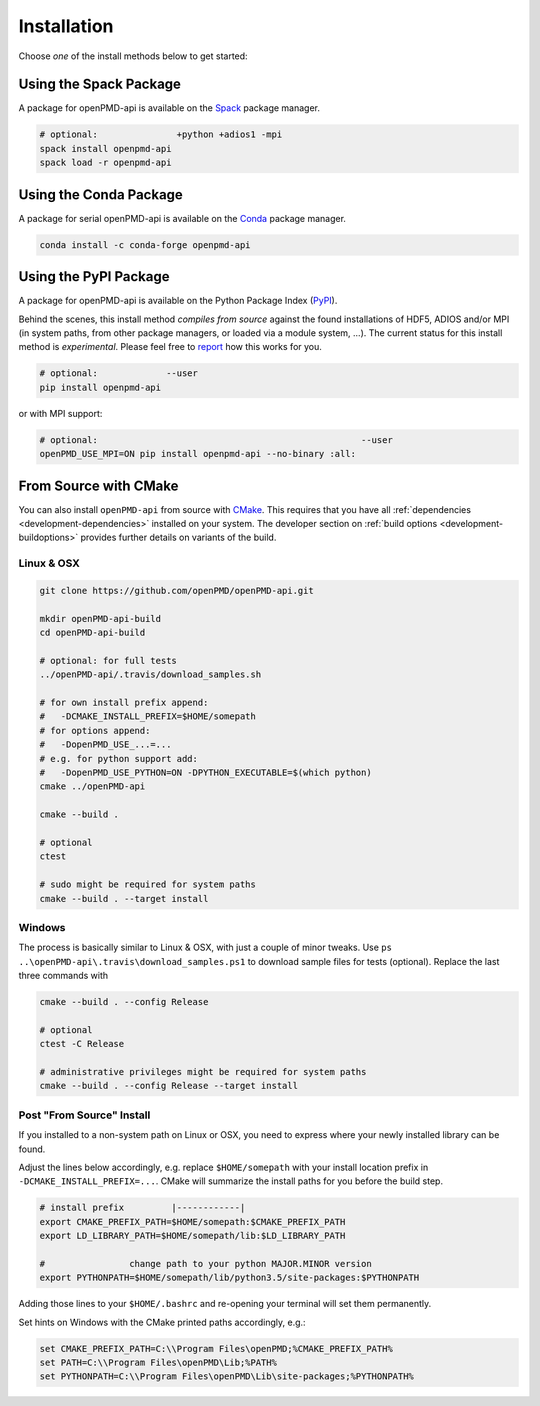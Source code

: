 .. _install:

Installation
============

.. raw:: html

   <style>
   .rst-content .section>img {
       width: 30px;
       margin-bottom: 0;
       margin-top: 0;
       margin-right: 15px;
       margin-left: 15px;
       float: left;
   }
   </style>

Choose *one* of the install methods below to get started:

.. _install-spack:

.. only:: html

   .. image:: spack.svg

Using the Spack Package
-----------------------

A package for openPMD-api is available on the `Spack <https://spack.io>`_ package manager.

.. code-block:: bash

   # optional:               +python +adios1 -mpi
   spack install openpmd-api
   spack load -r openpmd-api

.. _install-conda:

.. only:: html

   .. image:: conda.svg

Using the Conda Package
-----------------------

A package for serial openPMD-api is available on the `Conda <https://conda.io>`_ package manager.

.. code-block:: bash

   conda install -c conda-forge openpmd-api

.. _install-pypi:

.. only:: html

   .. image:: pypi.svg

Using the PyPI Package
----------------------

A package for openPMD-api is available on the Python Package Index (`PyPI <https://pypi.org>`_).

Behind the scenes, this install method *compiles from source* against the found installations of HDF5, ADIOS and/or MPI (in system paths, from other package managers, or loaded via a module system, ...).
The current status for this install method is *experimental*.
Please feel free to `report <https://github.com/openPMD/openPMD-api/issues/new/choose>`_ how this works for you.

.. code-block:: bash

   # optional:             --user
   pip install openpmd-api

or with MPI support:

.. code-block:: bash

   # optional:                                                  --user
   openPMD_USE_MPI=ON pip install openpmd-api --no-binary :all:

.. _install-cmake:

.. only:: html

   .. image:: cmake.svg

From Source with CMake
----------------------

You can also install ``openPMD-api`` from source with `CMake <https://cmake.org/>`_.
This requires that you have all :ref:`dependencies <development-dependencies>` installed on your system.
The developer section on :ref:`build options <development-buildoptions>` provides further details on variants of the build.

Linux & OSX
^^^^^^^^^^^

.. code-block:: bash

   git clone https://github.com/openPMD/openPMD-api.git

   mkdir openPMD-api-build
   cd openPMD-api-build

   # optional: for full tests
   ../openPMD-api/.travis/download_samples.sh

   # for own install prefix append:
   #   -DCMAKE_INSTALL_PREFIX=$HOME/somepath
   # for options append:
   #   -DopenPMD_USE_...=...
   # e.g. for python support add:
   #   -DopenPMD_USE_PYTHON=ON -DPYTHON_EXECUTABLE=$(which python)
   cmake ../openPMD-api

   cmake --build .

   # optional
   ctest

   # sudo might be required for system paths
   cmake --build . --target install

Windows
^^^^^^^

The process is basically similar to Linux & OSX, with just a couple of minor tweaks.
Use ``ps ..\openPMD-api\.travis\download_samples.ps1`` to download sample files for tests (optional).
Replace the last three commands with

.. code-block:: cmd

   cmake --build . --config Release

   # optional
   ctest -C Release

   # administrative privileges might be required for system paths
   cmake --build . --config Release --target install

Post "From Source" Install
^^^^^^^^^^^^^^^^^^^^^^^^^^

If you installed to a non-system path on Linux or OSX, you need to express where your newly installed library can be found.

Adjust the lines below accordingly, e.g. replace ``$HOME/somepath`` with your install location prefix in ``-DCMAKE_INSTALL_PREFIX=...``.
CMake will summarize the install paths for you before the build step.

.. code-block:: bash

   # install prefix         |------------|
   export CMAKE_PREFIX_PATH=$HOME/somepath:$CMAKE_PREFIX_PATH
   export LD_LIBRARY_PATH=$HOME/somepath/lib:$LD_LIBRARY_PATH

   #                change path to your python MAJOR.MINOR version
   export PYTHONPATH=$HOME/somepath/lib/python3.5/site-packages:$PYTHONPATH

Adding those lines to your ``$HOME/.bashrc`` and re-opening your terminal will set them permanently.

Set hints on Windows with the CMake printed paths accordingly, e.g.:

.. code-block:: cmd

   set CMAKE_PREFIX_PATH=C:\\Program Files\openPMD;%CMAKE_PREFIX_PATH%
   set PATH=C:\\Program Files\openPMD\Lib;%PATH%
   set PYTHONPATH=C:\\Program Files\openPMD\Lib\site-packages;%PYTHONPATH%
